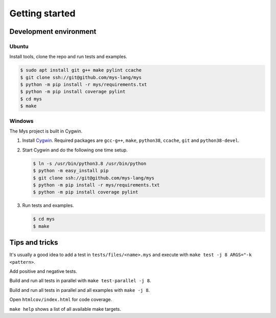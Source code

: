 Getting started
---------------

Development environment
^^^^^^^^^^^^^^^^^^^^^^^

Ubuntu
""""""

Install tools, clone the repo and run tests and examples.

.. code-block:: text

   $ sudo apt install git g++ make pylint ccache
   $ git clone ssh://git@github.com/mys-lang/mys
   $ python -m pip install -r mys/requirements.txt
   $ python -m pip install coverage pylint
   $ cd mys
   $ make

Windows
"""""""

The Mys project is built in Cygwin.

#. Install `Cygwin`_. Required packages are ``gcc-g++``, ``make``,
   ``python38``, ``ccache``, ``git`` and ``python38-devel``.

#. Start Cygwin and do the following one time setup.

   .. code-block:: text

      $ ln -s /usr/bin/python3.8 /usr/bin/python
      $ python -m easy_install pip
      $ git clone ssh://git@github.com/mys-lang/mys
      $ python -m pip install -r mys/requirements.txt
      $ python -m pip install coverage pylint

#. Run tests and examples.

   .. code-block:: text

      $ cd mys
      $ make

Tips and tricks
^^^^^^^^^^^^^^^

It's usually a good idea to add a test in ``tests/files/<name>.mys``
and execute with ``make test -j 8 ARGS="-k <pattern>``.

Add positive and negative tests.

Build and run all tests in parallel with ``make test-parallel -j 8``.

Build and run all tests in parallel and all examples with ``make -j 8``.

Open ``htmlcov/index.html`` for code coverage.

``make help`` shows a list of all available make targets.

.. _Cygwin: https://www.cygwin.com/

